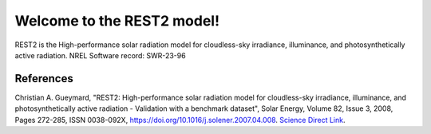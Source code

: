 ############################
Welcome to the REST2 model!
############################

REST2 is the High-performance solar radiation model for cloudless-sky
irradiance, illuminance, and photosynthetically active radiation.
NREL Software record: SWR-23-96

References
----------
Christian A. Gueymard, "REST2: High-performance solar radiation model
for cloudless-sky irradiance, illuminance, and photosynthetically
active radiation - Validation with a benchmark dataset", Solar Energy,
Volume 82, Issue 3, 2008, Pages 272-285, ISSN 0038-092X,
https://doi.org/10.1016/j.solener.2007.04.008.
`Science Direct Link <http://www.sciencedirect.com/science/article/pii/S0038092X07000990>`_.
